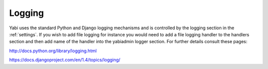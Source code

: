 .. index::
   single: logging

.. _logging:

Logging
=======

Yabi uses the standard Python and Django logging mechanisms and is controlled by the logging section in the :ref:`settings`.
If you wish to add file logging for instance you would need to add a file logging handler to the handlers section and then add
name of the handler into the yabiadmin logger section. For further details consult these pages:

`http://docs.python.org/library/logging.html <http://docs.python.org/library/logging.html>`_

`https://docs.djangoproject.com/en/1.4/topics/logging/ <https://docs.djangoproject.com/en/1.4/topics/logging/>`_